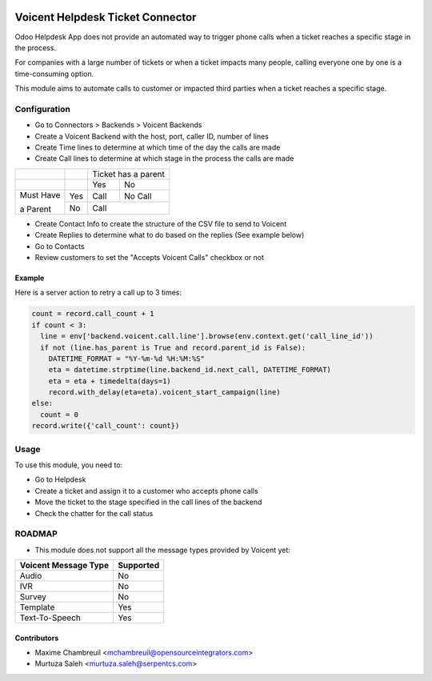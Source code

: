 .. image:: https://img.shields.io/badge/licence-LGPL--3-blue.svg
   :target: http://www.gnu.org/licenses/lgpl-3.0-standalone.html
   :alt: License: LGPL-3

=================================
Voicent Helpdesk Ticket Connector
=================================

Odoo Helpdesk App does not provide an automated way to trigger phone calls when a ticket reaches a specific stage in the process.

For companies with a large number of tickets or when a ticket impacts many people, calling everyone one by one is a time-consuming option.

This module aims to automate calls to customer or impacted third parties when a ticket reaches a specific stage.

Configuration
=============

* Go to Connectors > Backends > Voicent Backends
* Create a Voicent Backend with the host, port, caller ID, number of lines
* Create Time lines to determine at which time of the day the calls are made
* Create Call lines to determine at which stage in the process the calls are made

+------------+-----+----------------+--------------+
|            |     | Ticket has a parent           |
+------------+-----+----------------+--------------+
|            |     | Yes            | No           |
+------------+-----+----------------+--------------+
| Must Have  | Yes | Call           | No Call      |
+            +-----+----------------+--------------+
| a Parent   | No  | Call                          |
+------------+-----+----------------+--------------+

* Create Contact Info to create the structure of the CSV file to send to Voicent
* Create Replies to determine what to do based on the replies (See example below)
* Go to Contacts
* Review customers to set the "Accepts Voicent Calls" checkbox or not

Example
-------

Here is a server action to retry a call up to 3 times:

.. code-block:: python

    count = record.call_count + 1
    if count < 3:
      line = env['backend.voicent.call.line'].browse(env.context.get('call_line_id'))
      if not (line.has_parent is True and record.parent_id is False):
        DATETIME_FORMAT = "%Y-%m-%d %H:%M:%S"
        eta = datetime.strptime(line.backend_id.next_call, DATETIME_FORMAT)
        eta = eta + timedelta(days=1)
        record.with_delay(eta=eta).voicent_start_campaign(line)
    else:
      count = 0
    record.write({'call_count': count})

Usage
=====

To use this module, you need to:

* Go to Helpdesk
* Create a ticket and assign it to a customer who accepts phone calls
* Move the ticket to the stage specified in the call lines of the backend
* Check the chatter for the call status

ROADMAP
=======

* This module does not support all the message types provided by Voicent yet:

+-----------------------+-----------------+
| Voicent Message Type  | Supported       |
+=======================+=================+
| Audio                 | No              |
+-----------------------+-----------------+
| IVR                   | No              |
+-----------------------+-----------------+
| Survey                | No              |
+-----------------------+-----------------+
| Template              | Yes             |
+-----------------------+-----------------+
| Text-To-Speech        | Yes             |
+-----------------------+-----------------+

Contributors
------------

* Maxime Chambreuil <mchambreuil@opensourceintegrators.com>
* Murtuza Saleh <murtuza.saleh@serpentcs.com>
